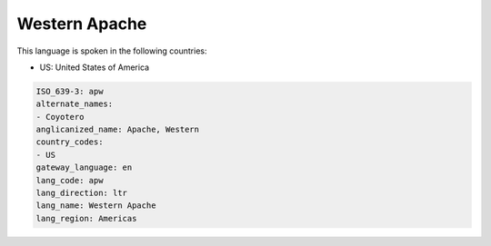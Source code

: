 .. _apw:

Western Apache
==============

This language is spoken in the following countries:

* US: United States of America

.. code-block:: yaml

    ISO_639-3: apw
    alternate_names:
    - Coyotero
    anglicanized_name: Apache, Western
    country_codes:
    - US
    gateway_language: en
    lang_code: apw
    lang_direction: ltr
    lang_name: Western Apache
    lang_region: Americas
    
